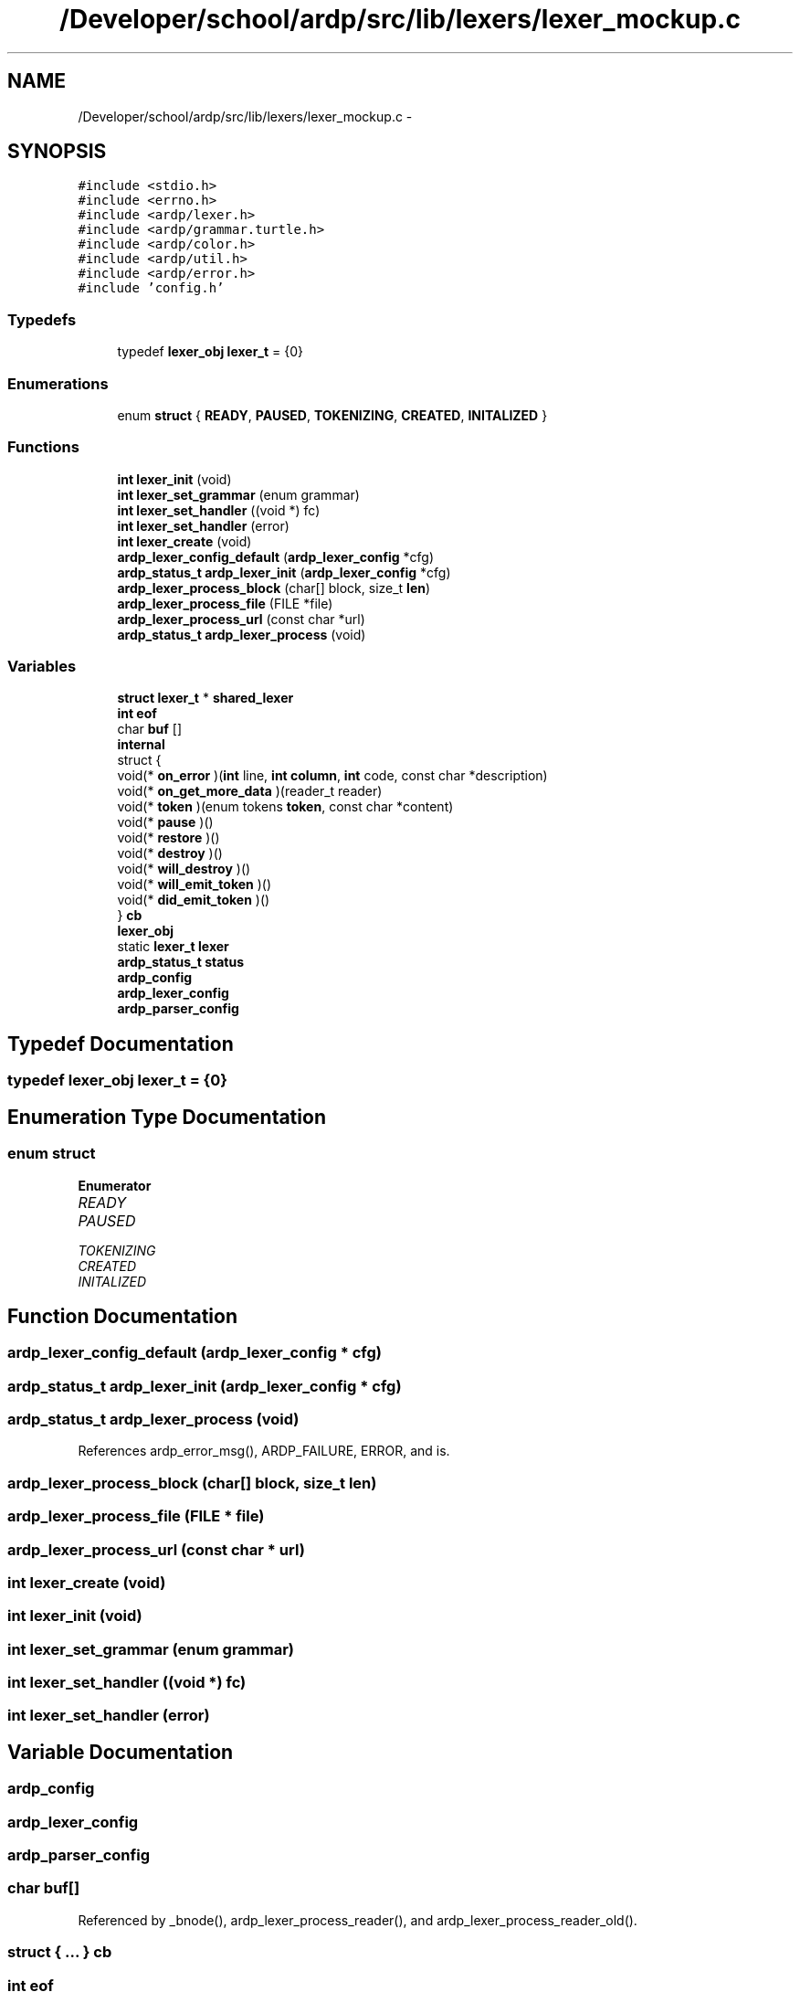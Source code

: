 .TH "/Developer/school/ardp/src/lib/lexers/lexer_mockup.c" 3 "Tue Apr 19 2016" "Version 2.1.3" "ARDP" \" -*- nroff -*-
.ad l
.nh
.SH NAME
/Developer/school/ardp/src/lib/lexers/lexer_mockup.c \- 
.SH SYNOPSIS
.br
.PP
\fC#include <stdio\&.h>\fP
.br
\fC#include <errno\&.h>\fP
.br
\fC#include <ardp/lexer\&.h>\fP
.br
\fC#include <ardp/grammar\&.turtle\&.h>\fP
.br
\fC#include <ardp/color\&.h>\fP
.br
\fC#include <ardp/util\&.h>\fP
.br
\fC#include <ardp/error\&.h>\fP
.br
\fC#include 'config\&.h'\fP
.br

.SS "Typedefs"

.in +1c
.ti -1c
.RI "typedef \fBlexer_obj\fP \fBlexer_t\fP = {0}"
.br
.in -1c
.SS "Enumerations"

.in +1c
.ti -1c
.RI "enum \fBstruct\fP { \fBREADY\fP, \fBPAUSED\fP, \fBTOKENIZING\fP, \fBCREATED\fP, \fBINITALIZED\fP }"
.br
.in -1c
.SS "Functions"

.in +1c
.ti -1c
.RI "\fBint\fP \fBlexer_init\fP (void)"
.br
.ti -1c
.RI "\fBint\fP \fBlexer_set_grammar\fP (enum grammar)"
.br
.ti -1c
.RI "\fBint\fP \fBlexer_set_handler\fP ((void *) fc)"
.br
.ti -1c
.RI "\fBint\fP \fBlexer_set_handler\fP (error)"
.br
.ti -1c
.RI "\fBint\fP \fBlexer_create\fP (void)"
.br
.ti -1c
.RI "\fBardp_lexer_config_default\fP (\fBardp_lexer_config\fP *cfg)"
.br
.ti -1c
.RI "\fBardp_status_t\fP \fBardp_lexer_init\fP (\fBardp_lexer_config\fP *cfg)"
.br
.ti -1c
.RI "\fBardp_lexer_process_block\fP (char[] block, size_t \fBlen\fP)"
.br
.ti -1c
.RI "\fBardp_lexer_process_file\fP (FILE *file)"
.br
.ti -1c
.RI "\fBardp_lexer_process_url\fP (const char *url)"
.br
.ti -1c
.RI "\fBardp_status_t\fP \fBardp_lexer_process\fP (void)"
.br
.in -1c
.SS "Variables"

.in +1c
.ti -1c
.RI "\fBstruct\fP \fBlexer_t\fP * \fBshared_lexer\fP"
.br
.ti -1c
.RI "\fBint\fP \fBeof\fP"
.br
.ti -1c
.RI "char \fBbuf\fP []"
.br
.ti -1c
.RI "\fBinternal\fP"
.br
.ti -1c
.RI "struct {"
.br
.ti -1c
.RI "void(* \fBon_error\fP )(\fBint\fP line, \fBint\fP \fBcolumn\fP, \fBint\fP code, const char *description)"
.br
.ti -1c
.RI "void(* \fBon_get_more_data\fP )(reader_t reader)"
.br
.ti -1c
.RI "void(* \fBtoken\fP )(enum tokens \fBtoken\fP, const char *content)"
.br
.ti -1c
.RI "void(* \fBpause\fP )()"
.br
.ti -1c
.RI "void(* \fBrestore\fP )()"
.br
.ti -1c
.RI "void(* \fBdestroy\fP )()"
.br
.ti -1c
.RI "void(* \fBwill_destroy\fP )()"
.br
.ti -1c
.RI "void(* \fBwill_emit_token\fP )()"
.br
.ti -1c
.RI "void(* \fBdid_emit_token\fP )()"
.br
.ti -1c
.RI "} \fBcb\fP"
.br
.ti -1c
.RI "\fBlexer_obj\fP"
.br
.ti -1c
.RI "static \fBlexer_t\fP \fBlexer\fP"
.br
.ti -1c
.RI "\fBardp_status_t\fP \fBstatus\fP"
.br
.ti -1c
.RI "\fBardp_config\fP"
.br
.ti -1c
.RI "\fBardp_lexer_config\fP"
.br
.ti -1c
.RI "\fBardp_parser_config\fP"
.br
.in -1c
.SH "Typedef Documentation"
.PP 
.SS "typedef \fBlexer_obj\fP \fBlexer_t\fP = {0}"

.SH "Enumeration Type Documentation"
.PP 
.SS "enum \fBstruct\fP"

.PP
\fBEnumerator\fP
.in +1c
.TP
\fB\fIREADY \fP\fP
.TP
\fB\fIPAUSED \fP\fP
.TP
\fB\fITOKENIZING \fP\fP
.TP
\fB\fICREATED \fP\fP
.TP
\fB\fIINITALIZED \fP\fP
.SH "Function Documentation"
.PP 
.SS "ardp_lexer_config_default (\fBardp_lexer_config\fP * cfg)"

.SS "\fBardp_status_t\fP ardp_lexer_init (\fBardp_lexer_config\fP * cfg)"

.SS "\fBardp_status_t\fP ardp_lexer_process (void)"

.PP
References ardp_error_msg(), ARDP_FAILURE, ERROR, and is\&.
.SS "ardp_lexer_process_block (char[] block, size_t len)"

.SS "ardp_lexer_process_file (FILE * file)"

.SS "ardp_lexer_process_url (const char * url)"

.SS "\fBint\fP lexer_create (void)"

.SS "\fBint\fP lexer_init (void)"

.SS "\fBint\fP lexer_set_grammar (enum grammar)"

.SS "\fBint\fP lexer_set_handler ((void *) fc)"

.SS "\fBint\fP lexer_set_handler (error)"

.SH "Variable Documentation"
.PP 
.SS "ardp_config"

.SS "\fBardp_lexer_config\fP"

.SS "ardp_parser_config"

.SS "char buf[]"

.PP
Referenced by _bnode(), ardp_lexer_process_reader(), and ardp_lexer_process_reader_old()\&.
.SS "struct { \&.\&.\&. }   \fBcb\fP"

.SS "\fBint\fP eof"

.PP
Referenced by ardp_lexer_process_block(), ardp_lexer_process_reader(), ardp_lexer_process_reader_old(), and ardp_lexer_turtle_process_block()\&.
.SS "internal"

.SS "\fBlexer_t\fP \fBlexer\fP\fC [static]\fP"

.SS "lexer_obj"

.SS "\fBstruct\fP \fBlexer_t\fP* shared_lexer"

.SS "\fBardp_status_t\fP status"

.PP
Referenced by ardp_lexer_process_reader(), ardp_lexer_process_reader_old(), expand_curie(), main(), map_iterate(), map_rehash(), and term_uri_append()\&.
.SH "Author"
.PP 
Generated automatically by Doxygen for ARDP from the source code\&.
